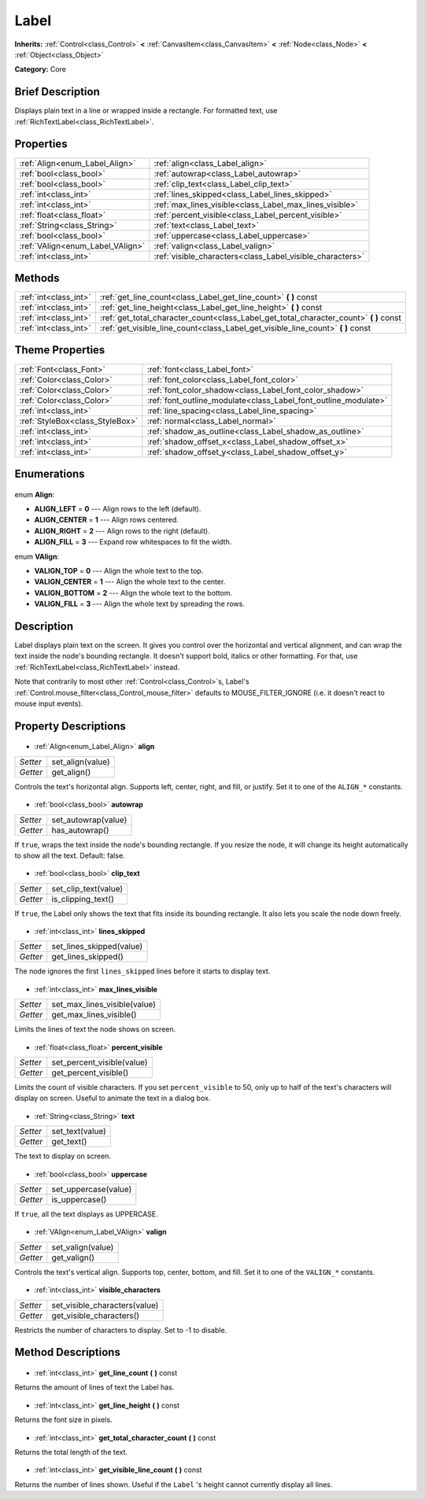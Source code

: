 .. Generated automatically by doc/tools/makerst.py in Godot's source tree.
.. DO NOT EDIT THIS FILE, but the Label.xml source instead.
.. The source is found in doc/classes or modules/<name>/doc_classes.

.. _class_Label:

Label
=====

**Inherits:** :ref:`Control<class_Control>` **<** :ref:`CanvasItem<class_CanvasItem>` **<** :ref:`Node<class_Node>` **<** :ref:`Object<class_Object>`

**Category:** Core

Brief Description
-----------------

Displays plain text in a line or wrapped inside a rectangle. For formatted text, use :ref:`RichTextLabel<class_RichTextLabel>`.

Properties
----------

+----------------------------------+-----------------------------------------------------------+
| :ref:`Align<enum_Label_Align>`   | :ref:`align<class_Label_align>`                           |
+----------------------------------+-----------------------------------------------------------+
| :ref:`bool<class_bool>`          | :ref:`autowrap<class_Label_autowrap>`                     |
+----------------------------------+-----------------------------------------------------------+
| :ref:`bool<class_bool>`          | :ref:`clip_text<class_Label_clip_text>`                   |
+----------------------------------+-----------------------------------------------------------+
| :ref:`int<class_int>`            | :ref:`lines_skipped<class_Label_lines_skipped>`           |
+----------------------------------+-----------------------------------------------------------+
| :ref:`int<class_int>`            | :ref:`max_lines_visible<class_Label_max_lines_visible>`   |
+----------------------------------+-----------------------------------------------------------+
| :ref:`float<class_float>`        | :ref:`percent_visible<class_Label_percent_visible>`       |
+----------------------------------+-----------------------------------------------------------+
| :ref:`String<class_String>`      | :ref:`text<class_Label_text>`                             |
+----------------------------------+-----------------------------------------------------------+
| :ref:`bool<class_bool>`          | :ref:`uppercase<class_Label_uppercase>`                   |
+----------------------------------+-----------------------------------------------------------+
| :ref:`VAlign<enum_Label_VAlign>` | :ref:`valign<class_Label_valign>`                         |
+----------------------------------+-----------------------------------------------------------+
| :ref:`int<class_int>`            | :ref:`visible_characters<class_Label_visible_characters>` |
+----------------------------------+-----------------------------------------------------------+

Methods
-------

+------------------------+-------------------------------------------------------------------------------------------+
| :ref:`int<class_int>`  | :ref:`get_line_count<class_Label_get_line_count>` **(** **)** const                       |
+------------------------+-------------------------------------------------------------------------------------------+
| :ref:`int<class_int>`  | :ref:`get_line_height<class_Label_get_line_height>` **(** **)** const                     |
+------------------------+-------------------------------------------------------------------------------------------+
| :ref:`int<class_int>`  | :ref:`get_total_character_count<class_Label_get_total_character_count>` **(** **)** const |
+------------------------+-------------------------------------------------------------------------------------------+
| :ref:`int<class_int>`  | :ref:`get_visible_line_count<class_Label_get_visible_line_count>` **(** **)** const       |
+------------------------+-------------------------------------------------------------------------------------------+

Theme Properties
----------------

+---------------------------------+-----------------------------------------------------------------+
| :ref:`Font<class_Font>`         | :ref:`font<class_Label_font>`                                   |
+---------------------------------+-----------------------------------------------------------------+
| :ref:`Color<class_Color>`       | :ref:`font_color<class_Label_font_color>`                       |
+---------------------------------+-----------------------------------------------------------------+
| :ref:`Color<class_Color>`       | :ref:`font_color_shadow<class_Label_font_color_shadow>`         |
+---------------------------------+-----------------------------------------------------------------+
| :ref:`Color<class_Color>`       | :ref:`font_outline_modulate<class_Label_font_outline_modulate>` |
+---------------------------------+-----------------------------------------------------------------+
| :ref:`int<class_int>`           | :ref:`line_spacing<class_Label_line_spacing>`                   |
+---------------------------------+-----------------------------------------------------------------+
| :ref:`StyleBox<class_StyleBox>` | :ref:`normal<class_Label_normal>`                               |
+---------------------------------+-----------------------------------------------------------------+
| :ref:`int<class_int>`           | :ref:`shadow_as_outline<class_Label_shadow_as_outline>`         |
+---------------------------------+-----------------------------------------------------------------+
| :ref:`int<class_int>`           | :ref:`shadow_offset_x<class_Label_shadow_offset_x>`             |
+---------------------------------+-----------------------------------------------------------------+
| :ref:`int<class_int>`           | :ref:`shadow_offset_y<class_Label_shadow_offset_y>`             |
+---------------------------------+-----------------------------------------------------------------+

Enumerations
------------

  .. _enum_Label_Align:

enum **Align**:

- **ALIGN_LEFT** = **0** --- Align rows to the left (default).
- **ALIGN_CENTER** = **1** --- Align rows centered.
- **ALIGN_RIGHT** = **2** --- Align rows to the right (default).
- **ALIGN_FILL** = **3** --- Expand row whitespaces to fit the width.

  .. _enum_Label_VAlign:

enum **VAlign**:

- **VALIGN_TOP** = **0** --- Align the whole text to the top.
- **VALIGN_CENTER** = **1** --- Align the whole text to the center.
- **VALIGN_BOTTOM** = **2** --- Align the whole text to the bottom.
- **VALIGN_FILL** = **3** --- Align the whole text by spreading the rows.

Description
-----------

Label displays plain text on the screen. It gives you control over the horizontal and vertical alignment, and can wrap the text inside the node's bounding rectangle. It doesn't support bold, italics or other formatting. For that, use :ref:`RichTextLabel<class_RichTextLabel>` instead.

Note that contrarily to most other :ref:`Control<class_Control>`\ s, Label's :ref:`Control.mouse_filter<class_Control_mouse_filter>` defaults to MOUSE_FILTER_IGNORE (i.e. it doesn't react to mouse input events).

Property Descriptions
---------------------

  .. _class_Label_align:

- :ref:`Align<enum_Label_Align>` **align**

+----------+------------------+
| *Setter* | set_align(value) |
+----------+------------------+
| *Getter* | get_align()      |
+----------+------------------+

Controls the text's horizontal align. Supports left, center, right, and fill, or justify. Set it to one of the ``ALIGN_*`` constants.

  .. _class_Label_autowrap:

- :ref:`bool<class_bool>` **autowrap**

+----------+---------------------+
| *Setter* | set_autowrap(value) |
+----------+---------------------+
| *Getter* | has_autowrap()      |
+----------+---------------------+

If ``true``, wraps the text inside the node's bounding rectangle. If you resize the node, it will change its height automatically to show all the text. Default: false.

  .. _class_Label_clip_text:

- :ref:`bool<class_bool>` **clip_text**

+----------+----------------------+
| *Setter* | set_clip_text(value) |
+----------+----------------------+
| *Getter* | is_clipping_text()   |
+----------+----------------------+

If ``true``, the Label only shows the text that fits inside its bounding rectangle. It also lets you scale the node down freely.

  .. _class_Label_lines_skipped:

- :ref:`int<class_int>` **lines_skipped**

+----------+--------------------------+
| *Setter* | set_lines_skipped(value) |
+----------+--------------------------+
| *Getter* | get_lines_skipped()      |
+----------+--------------------------+

The node ignores the first ``lines_skipped`` lines before it starts to display text.

  .. _class_Label_max_lines_visible:

- :ref:`int<class_int>` **max_lines_visible**

+----------+------------------------------+
| *Setter* | set_max_lines_visible(value) |
+----------+------------------------------+
| *Getter* | get_max_lines_visible()      |
+----------+------------------------------+

Limits the lines of text the node shows on screen.

  .. _class_Label_percent_visible:

- :ref:`float<class_float>` **percent_visible**

+----------+----------------------------+
| *Setter* | set_percent_visible(value) |
+----------+----------------------------+
| *Getter* | get_percent_visible()      |
+----------+----------------------------+

Limits the count of visible characters. If you set ``percent_visible`` to 50, only up to half of the text's characters will display on screen. Useful to animate the text in a dialog box.

  .. _class_Label_text:

- :ref:`String<class_String>` **text**

+----------+-----------------+
| *Setter* | set_text(value) |
+----------+-----------------+
| *Getter* | get_text()      |
+----------+-----------------+

The text to display on screen.

  .. _class_Label_uppercase:

- :ref:`bool<class_bool>` **uppercase**

+----------+----------------------+
| *Setter* | set_uppercase(value) |
+----------+----------------------+
| *Getter* | is_uppercase()       |
+----------+----------------------+

If ``true``, all the text displays as UPPERCASE.

  .. _class_Label_valign:

- :ref:`VAlign<enum_Label_VAlign>` **valign**

+----------+-------------------+
| *Setter* | set_valign(value) |
+----------+-------------------+
| *Getter* | get_valign()      |
+----------+-------------------+

Controls the text's vertical align. Supports top, center, bottom, and fill. Set it to one of the ``VALIGN_*`` constants.

  .. _class_Label_visible_characters:

- :ref:`int<class_int>` **visible_characters**

+----------+-------------------------------+
| *Setter* | set_visible_characters(value) |
+----------+-------------------------------+
| *Getter* | get_visible_characters()      |
+----------+-------------------------------+

Restricts the number of characters to display. Set to -1 to disable.

Method Descriptions
-------------------

  .. _class_Label_get_line_count:

- :ref:`int<class_int>` **get_line_count** **(** **)** const

Returns the amount of lines of text the Label has.

  .. _class_Label_get_line_height:

- :ref:`int<class_int>` **get_line_height** **(** **)** const

Returns the font size in pixels.

  .. _class_Label_get_total_character_count:

- :ref:`int<class_int>` **get_total_character_count** **(** **)** const

Returns the total length of the text.

  .. _class_Label_get_visible_line_count:

- :ref:`int<class_int>` **get_visible_line_count** **(** **)** const

Returns the number of lines shown. Useful if the ``Label`` 's height cannot currently display all lines.

